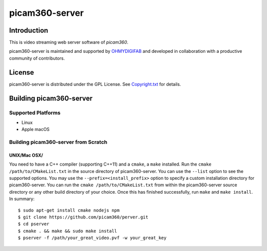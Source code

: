 picam360-server
****************

Introduction
============

This is video streaming web server software of `picam360`.

.. _`picam360`: https://www.picam360.com

picam360-server is maintained and supported by `OHMYDIGIFAB`_ and developed in
collaboration with a productive community of contributors.

.. _`OHMYDIGIFAB`: http://www.ohmydigifab.com/

License
=======

picam360-server is distributed under the GPL License.
See `Copyright.txt`_ for details.

.. _`Copyright.txt`: Copyright.txt

Building picam360-server
==============

Supported Platforms
-------------------

* Linux
* Apple macOS

Building picam360-server from Scratch
---------------------------

UNIX/Mac OSX/
^^^^^^^^^^^^^
 
You need to have a C++ compiler (supporting C++11) and a ``cmake``, a ``make`` installed.
Run the ``cmake /path/to/CMakeList.txt`` in the source directory of picam360-server.
You can use the ``--list`` option to see the supported options.
You may use the ``--prefix=<install_prefix>`` option to specify a custom
installation directory for picam360-server. You can run the ``cmake /path/to/CMakeList.txt`` from
within the picam360-server source directory or any other build directory of your
choice. Once this has finished successfully, run ``make`` and
``make install``.  In summary::
 $ sudo apt-get install cmake nodejs npm
 $ git clone https://github.com/picam360/perver.git
 $ cd pserver
 $ cmake . && make && sudo make install
 $ pserver -f /path/your_great_video.pvf -w your_great_key
